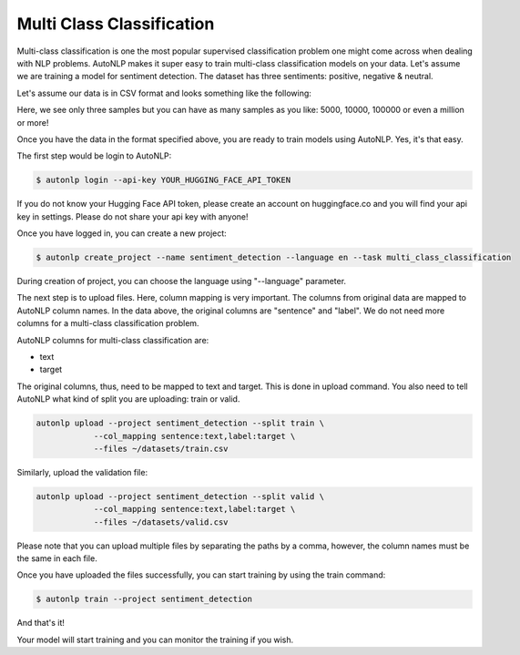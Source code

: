 Multi Class Classification
===================================

Multi-class classification is one the most popular supervised classification problem one might come across when dealing with NLP problems.
AutoNLP makes it super easy to train multi-class classification models on your data. Let's assume we are training a model for sentiment detection.
The dataset has three sentiments: positive, negative & neutral.

Let's assume our data is in CSV format and looks something like the following:

.. raw:: html

    <style type="text/css">
    .tg  {border-collapse:collapse;border-spacing:0;}
    .tg td{border-color:black;border-style:solid;border-width:1px;font-family:Arial, sans-serif;font-size:14px;
    overflow:hidden;padding:10px 5px;word-break:normal;}
    .tg th{border-color:black;border-style:solid;border-width:1px;font-family:Arial, sans-serif;font-size:14px;
    font-weight:normal;overflow:hidden;padding:10px 5px;word-break:normal;}
    .tg .tg-0pky{border-color:inherit;text-align:left;vertical-align:top}
    </style>
    <table class="tg">
    <thead>
    <tr>
        <th class="tg-0pky"><span style="font-weight:bold">sentence</span></th>
        <th class="tg-0pky"><span style="font-weight:bold">label</span></th>
    </tr>
    </thead>
    <tbody>
    <tr>
        <td class="tg-0pky">i love autonlp</td>
        <td class="tg-0pky">positive</td>
    </tr>
    <tr>
        <td class="tg-0pky">i am not sure if i like this movie</td>
        <td class="tg-0pky">neutral</td>
    </tr>
    <tr>
        <td class="tg-0pky">this is the best tutorial ever</td>
        <td class="tg-0pky">negative</td>
    </tr>
    </tbody>
    </table>
    <br />

Here, we see only three samples but you can have as many samples as you like: 5000, 10000, 100000 or even a million or more!

Once you have the data in the format specified above, you are ready to train models using AutoNLP. Yes, it's that easy.

The first step would be login to AutoNLP:

.. code-block:: bash

   $ autonlp login --api-key YOUR_HUGGING_FACE_API_TOKEN

If you do not know your Hugging Face API token, please create an account on huggingface.co and you will find your api key in settings. 
Please do not share your api key with anyone!

Once you have logged in, you can create a new project:

.. code-block:: bash

    $ autonlp create_project --name sentiment_detection --language en --task multi_class_classification

During creation of project, you can choose the language using "--language" parameter.

The next step is to upload files. Here, column mapping is very important. The columns from original data are mapped to AutoNLP column names.
In the data above, the original columns are "sentence" and "label". We do not need more columns for a multi-class classification problem.

AutoNLP columns for multi-class classification are:

- text
- target

The original columns, thus, need to be mapped to text and target. This is done in upload command. You also need to tell AutoNLP what kind of split you are uploading: train or valid.

.. code-block:: bash

    autonlp upload --project sentiment_detection --split train \
                --col_mapping sentence:text,label:target \
                --files ~/datasets/train.csv


Similarly, upload the validation file:

.. code-block:: bash

    autonlp upload --project sentiment_detection --split valid \
                --col_mapping sentence:text,label:target \
                --files ~/datasets/valid.csv


Please note that you can upload multiple files by separating the paths by a comma, however, the column names must be the same in each file.


Once you have uploaded the files successfully, you can start training by using the train command:

.. code-block:: bash

    $ autonlp train --project sentiment_detection


And that's it!

Your model will start training and you can monitor the training if you wish.